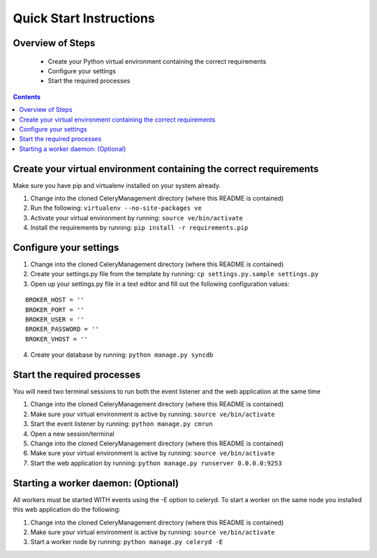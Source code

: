 Quick Start Instructions
############

Overview of Steps
=================

    - Create your Python virtual environment containing the correct requirements
    - Configure your settings
    - Start the required processes

.. contents::

Create your virtual environment containing the correct requirements
===================================================================

Make sure you have pip and virtualenv installed on your system already.

#.  Change into the cloned CeleryManagement directory (where this README is contained)
#.  Run the following:   ``virtualenv --no-site-packages ve``
#.  Activate your virtual environment by running:  ``source ve/bin/activate``
#.  Install the requirements by running:  ``pip install -r requirements.pip``

Configure your settings
=======================

#.  Change into the cloned CeleryManagement directory (where this README is contained)
#.  Create your settings.py file from the template by running:  ``cp settings.py.sample settings.py``
#.  Open up your settings.py file in a text editor and fill out the following configuration values:

::

    BROKER_HOST = ''
    BROKER_PORT = ''
    BROKER_USER = ''
    BROKER_PASSWORD = ''
    BROKER_VHOST = ''

4.  Create your database by running:  ``python manage.py syncdb``

Start the required processes
============================
You will need two terminal sessions to run both the event listener and the web application at the same time

#.  Change into the cloned CeleryManagement directory (where this README is contained)
#.  Make sure your virtual environment is active by running:  ``source ve/bin/activate``
#.  Start the event listener by running:  ``python manage.py cmrun``
#.  Open a new session/terminal
#.  Change into the cloned CeleryManagement directory (where this README is contained)
#.  Make sure your virtual environment is active by running:  ``source ve/bin/activate``
#.  Start the web application by running:  ``python manage.py runserver 0.0.0.0:9253``

Starting a worker daemon: (Optional)
====================================
All workers must be started WITH events using the -E option to celeryd.  To start a worker on the same node you installed this web application do the following:

#.  Change into the cloned CeleryManagement directory (where this README is contained)
#.  Make sure your virtual environment is active by running:  ``source ve/bin/activate``
#.  Start a worker node by running:  ``python manage.py celeryd -E``
